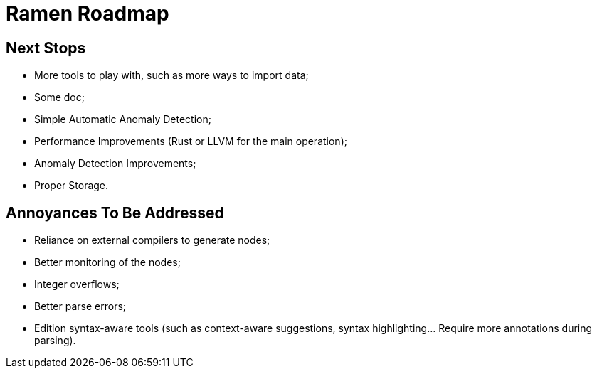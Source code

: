 // vim:filetype=asciidoc expandtab spell spelllang=en ts=2 sw=2
ifdef::env-github[]
:tip-caption: :bulb:
:note-caption: :information_source:
:important-caption: :heavy_exclamation_mark:
:caution-caption: :fire:
:warning-caption: :warning:
endif::[]

= Ramen Roadmap
:icons:
:lang: en
:encoding: utf-8

== Next Stops

- More tools to play with, such as more ways to import data;

- Some doc;

- Simple Automatic Anomaly Detection;

- Performance Improvements (Rust or LLVM for the main operation);

- Anomaly Detection Improvements;

- Proper Storage.

== Annoyances To Be Addressed

- Reliance on external compilers to generate nodes;

- Better monitoring of the nodes;

- Integer overflows;

- Better parse errors;

- Edition syntax-aware tools (such as context-aware suggestions, syntax
  highlighting...  Require more annotations during parsing).


